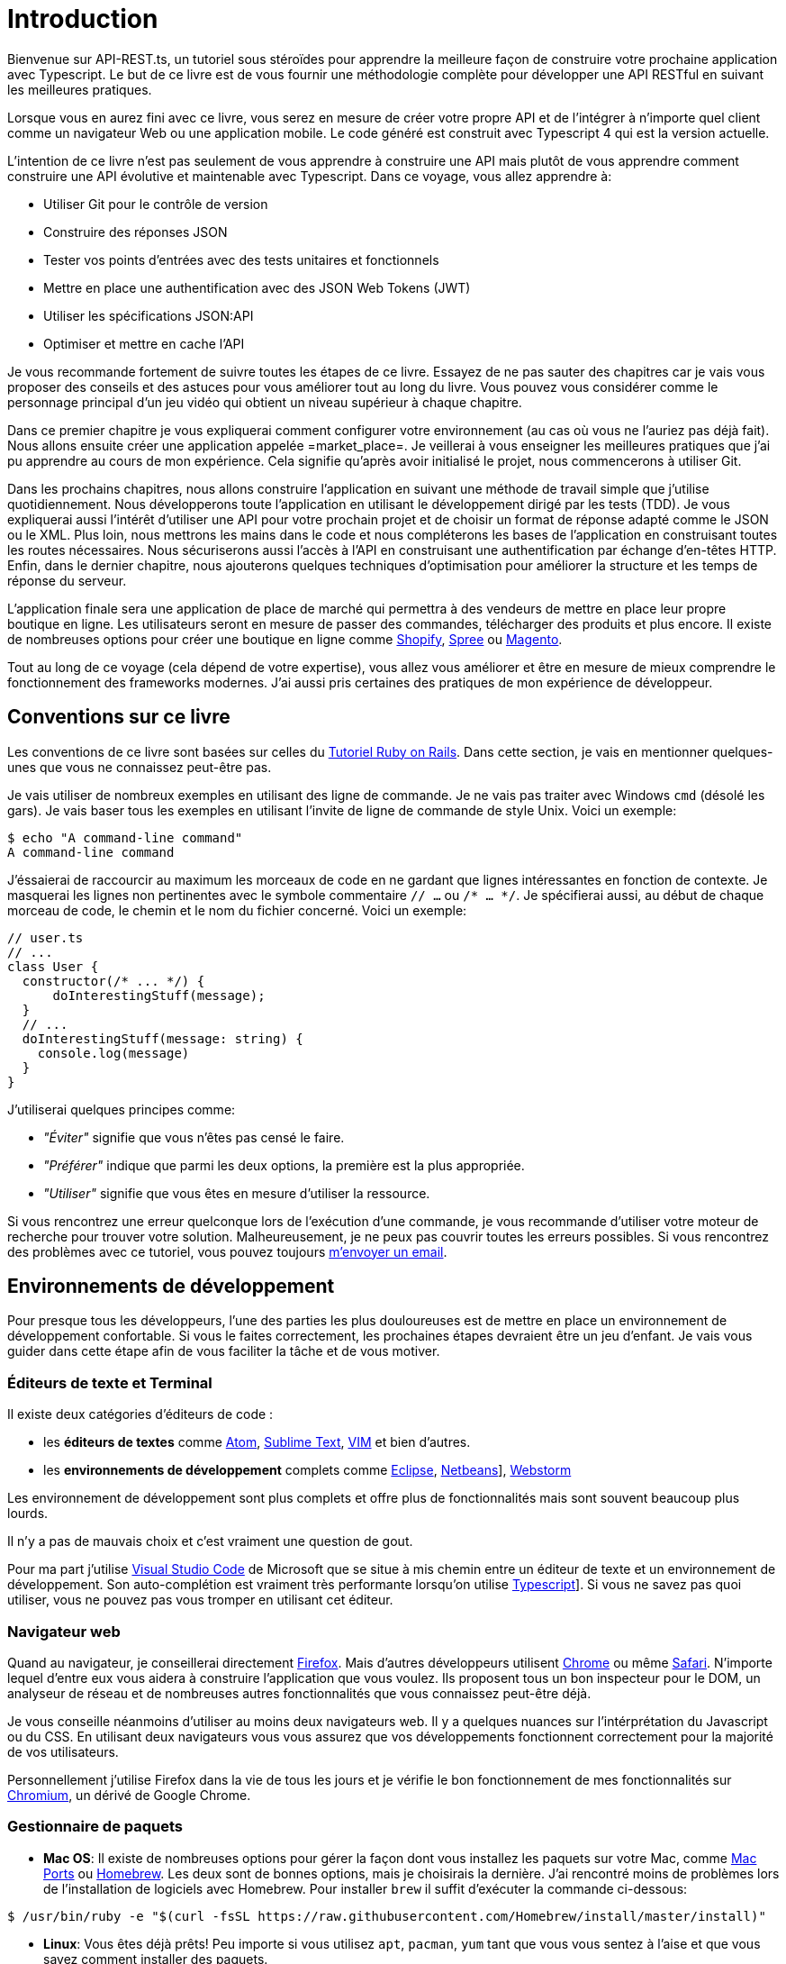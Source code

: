 [#chapter01-introduction]
= Introduction

Bienvenue sur API-REST.ts, un tutoriel sous stéroïdes pour apprendre la meilleure façon de construire votre prochaine application avec Typescript. Le but de ce livre est de vous fournir une méthodologie complète pour développer une API RESTful en suivant les meilleures pratiques.

Lorsque vous en aurez fini avec ce livre, vous serez en mesure de créer votre propre API et de l’intégrer à n’importe quel client comme un navigateur Web ou une application mobile. Le code généré est construit avec Typescript 4 qui est la version actuelle.

L’intention de ce livre n’est pas seulement de vous apprendre à construire une API mais plutôt de vous apprendre comment construire une API évolutive et maintenable avec Typescript. Dans ce voyage, vous allez apprendre à:

- Utiliser Git pour le contrôle de version
- Construire des réponses JSON
- Tester vos points d’entrées avec des tests unitaires et fonctionnels
- Mettre en place une authentification avec des JSON Web Tokens (JWT)
- Utiliser les spécifications JSON:API
- Optimiser et mettre en cache l’API

Je vous recommande fortement de suivre toutes les étapes de ce livre. Essayez de ne pas sauter des chapitres car je vais vous proposer des conseils et des astuces pour vous améliorer tout au long du livre. Vous pouvez vous considérer comme le personnage principal d’un jeu vidéo qui obtient un niveau supérieur à chaque chapitre.

Dans ce premier chapitre je vous expliquerai comment configurer votre environnement (au cas où vous ne l’auriez pas déjà fait). Nous allons ensuite créer une application appelée =market_place=. Je veillerai à vous enseigner les meilleures pratiques que j’ai pu apprendre au cours de mon expérience. Cela signifie qu’après avoir initialisé le projet, nous commencerons à utiliser Git.

Dans les prochains chapitres, nous allons construire l’application en suivant une méthode de travail simple que j’utilise quotidiennement. Nous développerons toute l’application en utilisant le développement dirigé par les tests (TDD). Je vous expliquerai aussi l’intérêt d’utiliser une API pour votre prochain projet et de choisir un format de réponse adapté comme le JSON ou le XML. Plus loin, nous mettrons les mains dans le code et nous compléterons les bases de l’application en construisant toutes les routes nécessaires. Nous sécuriserons aussi l’accès à l’API en construisant une authentification par échange d’en-têtes HTTP. Enfin, dans le dernier chapitre, nous ajouterons quelques techniques d’optimisation pour améliorer la structure et les temps de réponse du serveur.

L’application finale sera une application de place de marché qui permettra à des vendeurs de mettre en place leur propre boutique en ligne. Les utilisateurs seront en mesure de passer des commandes, télécharger des produits et plus encore. Il existe de nombreuses options pour créer une boutique en ligne comme http://shopify.com/[Shopify], http://spreecommerce.com/[Spree] ou http://magento.com/[Magento].

Tout au long de ce voyage (cela dépend de votre expertise), vous allez vous améliorer et être en mesure de mieux comprendre le fonctionnement des frameworks modernes. J’ai aussi pris certaines des pratiques de mon expérience de développeur.

== Conventions sur ce livre

Les conventions de ce livre sont basées sur celles du https://www.railstutorial.org/book[Tutoriel Ruby on Rails]. Dans cette section, je vais en mentionner quelques-unes que vous ne connaissez peut-être pas.

Je vais utiliser de nombreux exemples en utilisant des ligne de commande. Je ne vais pas traiter avec Windows `cmd` (désolé les gars). Je vais baser tous les exemples en utilisant l’invite de ligne de commande de style Unix. Voici un exemple:

[source,bash]
----
$ echo "A command-line command"
A command-line command
----

J'éssaierai de raccourcir au maximum les morceaux de code en ne gardant que lignes intéressantes en fonction de contexte. Je masquerai les lignes non pertinentes avec le symbole commentaire `// ...` ou `/* ... */`. Je spécifierai aussi, au début de chaque morceau de code, le chemin et le nom du fichier concerné. Voici un exemple:

[source,ts]
----
// user.ts
// ...
class User {
  constructor(/* ... */) {
      doInterestingStuff(message);
  }
  // ...
  doInterestingStuff(message: string) {
    console.log(message)
  }
}
----

J’utiliserai quelques principes comme:

* _"Éviter"_ signifie que vous n’êtes pas censé le faire.
* _"Préférer"_ indique que parmi les deux options, la première est la plus appropriée.
* _"Utiliser"_ signifie que vous êtes en mesure d’utiliser la ressource.

Si vous rencontrez une erreur quelconque lors de l’exécution d’une commande, je vous recommande d’utiliser votre moteur de recherche pour trouver votre solution. Malheureusement, je ne peux pas couvrir toutes les erreurs possibles. Si vous rencontrez des problèmes avec ce tutoriel, vous pouvez toujours mailto:contact@rousseau-alexandre.fr[m’envoyer un email].

== Environnements de développement

Pour presque tous les développeurs, l’une des parties les plus douloureuses est de mettre en place un environnement de développement confortable. Si vous le faites correctement, les prochaines étapes devraient être un jeu d’enfant. Je vais vous guider dans cette étape afin de vous faciliter la tâche et de vous motiver.

=== Éditeurs de texte et Terminal

Il existe deux catégories d'éditeurs de code :

- les *éditeurs de textes* comme https://atom.io/[Atom], https://www.sublimetext.com/[Sublime Text], https://www.vim.org/[VIM] et bien d'autres.
- les *environnements de développement* complets comme https://www.eclipse.org/[Eclipse], https://netbeans.org/[Netbeans]], https://www.jetbrains.com/fr-fr/webstorm/[Webstorm]

Les environnement de développement sont plus complets et offre plus de fonctionnalités mais sont souvent beaucoup plus lourds.

Il n'y a pas de mauvais choix et c'est vraiment une question de gout.

Pour ma part j'utilise https://code.visualstudio.com/[Visual Studio Code] de Microsoft que se situe à mis chemin entre un éditeur de texte et un environnement de développement. Son auto-complétion est vraiment très performante lorsqu'on utilise https://www.typescriptlang.org/[Typescript]]. Si vous ne savez pas quoi utiliser, vous ne pouvez pas vous tromper en utilisant cet éditeur.

=== Navigateur web

Quand au navigateur, je conseillerai directement http://www.mozilla.org/en-US/firefox/new/[Firefox]. Mais d’autres développeurs utilisent https://www.google.com/intl/en/chrome/browser/[Chrome] ou même https://www.apple.com/safari/[Safari]. N’importe lequel d’entre eux vous aidera à construire l’application que vous voulez. Ils proposent tous un bon inspecteur pour le DOM, un analyseur de réseau et de nombreuses autres fonctionnalités que vous connaissez peut-être déjà.

Je vous conseille néanmoins d'utiliser au moins deux navigateurs web. Il y a quelques nuances sur l'intérprétation du Javascript ou du CSS. En utilisant deux navigateurs vous vous assurez que vos développements fonctionnent correctement pour la majorité de vos utilisateurs.

Personnellement j'utilise Firefox dans la vie de tous les jours et je vérifie le bon fonctionnement de mes fonctionnalités sur https://www.chromium.org/[Chromium], un dérivé de Google Chrome.


=== Gestionnaire de paquets

* *Mac OS*: Il existe de nombreuses options pour gérer la façon dont vous installez les paquets sur votre Mac, comme https://www.macports.org/[Mac Ports] ou http://brew.sh/[Homebrew]. Les deux sont de bonnes options, mais je choisirais la dernière. J’ai rencontré moins de problèmes lors de l’installation de logiciels avec Homebrew. Pour installer `brew` il suffit d’exécuter la commande ci-dessous:

[source,bash]
----
$ /usr/bin/ruby -e "$(curl -fsSL https://raw.githubusercontent.com/Homebrew/install/master/install)"
----

* *Linux*: Vous êtes déjà prêts! Peu importe si vous utilisez `apt`, `pacman`, `yum` tant que vous vous sentez à l’aise et que vous savez comment installer des paquets.

=== Git

Nous utiliserons beaucoup Git et vous devriez aussi l’utiliser (non seulement pour ce tutoriel mais aussi pour tous vos projets). Pour l’installer, c’est très facile:

* sous Mac OS: `$ brew install git`
* sous Linux: `$ sudo apt-get install git`

=== Node.js

Il existe de nombreuses façons d’installer et de gérer Node.js. Vous avez peut être même déjà avoir une version installée sur votre système. Pour le savoir, tapez simplement:

[source,bash]
----
$ node -v
----

Si vous ne l'avez pas installé, vous pouvez le faire simplement avec votre gestionnaire de paquet. Je vous recommande néanmoins d'utiliser https://github.com/nvm-sh/nvm[Node Version Manager (NVM)]. Le principe de cet outil est de permettre d’installer plusieurs versions de Node.js sur une même machine, dans un environnement hermétique à une éventuelle version installée sur votre système d’exploitation et de pouvoir basculer de l’une à l’autre facilement.

Pour l'installer, il suffit de https://github.com/nvm-sh/nvm#installing-and-updating[suivre la documentation officielle]. Il suffit donc de lancer le script suivant :

[source,bash]
----
$ curl -o- https://raw.githubusercontent.com/nvm-sh/nvm/v0.37.0/install.sh | bash
----

L'URL du script peut varier en fonction de la version actuelle.

Une fois l'installation terminée, vous pouvez installer la dernière version de Node.js avec la commande suivante :

[source,bash]
----
$ nvm install node
----

==== Bases de données

Je vous recommande fortement d’installer http://www.postgresql.org/[Postgresql] pour gérer vos bases de données. Mais ici, pour plus de simplicité, nous allons utiliser http://www.sqlite.org/[SQLite]. Si vous utilisez Mac OS vous n’avez pas de bibliothèques supplémentaires à installer. Si vous êtes sous Linux, ne vous inquiétez pas, je vous guide:

[source,bash]
----
$ sudo apt-get install libxslt-dev libxml2-dev libsqlite3-dev
----

ou

[source,bash]
----
$ sudo yum install libxslt-devel libxml2-devel libsqlite3-devel
----

=== Initialisation de l'application

Maintenant que votre poste de travail est prêt, nous sommes maintenant en mesure de créer notre projet !

Dans cette section, nous allons poser l'architecture de notre application. Cela veut dire :

* mise en place de l'ORM avec le connexion à la base de données
* mise en place des contrôleur

C'est à mons avis une des partie les plus intéressante car vous allez découvrir une manière de faire certainement différente de la vôtre.


Il existe une tonne de _framework_ complets comme https://nestjs.com/[Nest.js] qui est vraiment très bien. Mais ici nous allons partir de zéro en utilisant des librairies très populaires afin de maîtriser complètement notre application.

Cette méthode vous permettra aussi d'adapter et de construire l'architecture qui vous convient le mieux. Gardez à l'esprit que l'architecture que je vais vous présenter est celle que j'apprécie. Elle est totalement personnelle et je ne prétends pas que c'est la meilleure. Gardez toujours un esprit critique.


Vous êtes prêt ? C'est partit !

Placez vous donc dans le dossier de votre choix et créez un nouveau dossier :

[source,bash]
----
$ mkdir node_market_place
$ cd node_market_place
----

=== Contrôle de version

Rappelez-vous que Git vous aide à suivre et à maintenir l’historique de votre code. Versionnez tous vos projets. Même si c'est un petit projet.

Initialiser Git dans votre projet ce résume à la commande suivante :

[source,bash]
----
$ git init
----

Il faut néanmoins configurer les informations de l’auteur des commits. Si ce n’est pas déjà fait, placez vous dans le répertoire et lancez les commandes suivantes:

[source,bash]
----
$ git config user.name "John Doe"
$ git config user.email "john@doe.io"
----

Et voilà. Passons à la suite.

=== Initialisation de NPM

NPM est le gestionnaire de paquets officiel de Node.js. Depuis la version 0.6.3 de Node.js, npm fait partie de l'environnement et est donc automatiquement installé par défaut

Initialiser votre projet avec Node.js signifie que vous serez en mesure d'installer n'importe quelle librairie publiée sur https://www.npmjs.com/[npmjs.com].

Initialisons donc NPM dans notre projet :

[source,bash]
----
$ npm init
----

Plusieurs questions vous serons posées et à la fin vous verrez un nouveau fichier `package.json`. Ce fichier détaille les informations de votre projet et les dépendances de celui-ci.

=== Mise en place de Typescript

Maintenant que nous avons créée nos dossiers, nous somme prêts à mettre en place Typescript.

Typescript va nous apporter un typage fort et va effectuer des vérification avant de _transpiler_ le Code Typescript vers du Javascript :

NOTE: On parle de *compilateur* pour une compilation d'un programme vers un éxecutable et d'une *transpilation* pour la conversion d'un programme dans un language vers un autre language.

Nous installons donc Typescript en tant que dépendance de développement car il va uniquement nous servir à transpiler notre code. Ce sera Node.js qui va éxecuter le Javascript plus tard :

[source,bash]
----
$ npm add typescript @types/node --save-dev
----

Nous avons ajouté deux librairies :

* `typescript` qui va nous offrir les outils de *transpilation*
* `@types/node` qui va ajouter la définition des types de Node.js


Ajoutons donc notre premier fichier Typescript :

[source,ts]
----
// src/main.ts
function say(message: string): void {
    console.log(`I said: ${message}`);
}
say("Hello");
----

Ce code est vraiment très basique et va juste nous servir a vérifier que la transpilation fonctionne.

Afin d'utiliser la transpilation de Typescript, nous avons besoin de définir un fichier de configuration `tsconfig.json`. En voici un basique:

[source,json]
----
{
  "compilerOptions": {
    "rootDir": "./",
    "outDir": "dist",
    "module": "commonjs",
    "types": ["node"],
    "target": "es6",
    "esModuleInterop": true,
    "lib": ["es6"],
    "moduleResolution": "node",
    "experimentalDecorators": true,
    "emitDecoratorMetadata": true
  }
}
----

Cela fait beaucoup de code mais les deux directives a retenir ici sont: `rootDir` et `outDir`. Elles vont simplement spécifier ou sont les fichiers Typescript (`rootDir`) et ou placer les fichiers Javascript résultants de la transpilation (`outDir`).

Dans notre cas je place tous les fichiers Typescript dans le dossier `src` et le résultat de la transpilation dans `dist`.

A partir d'ici vous pouvez tester que tout fonctionne en executant la commande suivante :

[source,bash]
----
$ ./node_modules/.bin/tsc
----

Vous allez voir apparaître un fichier `dist/main.js` de cette forme

[source,javascript]
----
// dist/main.js
function say(message) {
  console.log(`I said: ${message}`);
}
say("Hello");
----

Il s'agit de la version transpilé de notre fichier Typescript.

Maintenant que nous avons vu que tout fonctionne, nous pouvons automatiser un peu cela en ajoutant les commandes directement dans le fichier `package.json`:

[source,json]
----
{
  // ...
  "scripts": {
    "start": "tsc && node dist/main.js"
  },
  // ...
}
----

Et vous pouvez donc maintenant executer le script avec la commande suivante:

[source,bash]
----
$ npm run start
----

Maintenant que tout fonctionne il est temps de versionner nos changement. N'ajoutez pas tous les fichiers crées, il est important de ne versionner certains dossier uniquement :

* le dossier `node_modules` car il contient les librairies récupérées à l'aide de NPM et il est amené a changer lors de la mise a jours de ces librairies
* le dossier `dist` car il résulte de la transpilation de notre code

Afin de les ignorer, il suffit juste de créer un fichier `.gitignore` avec le contenu suivant :

....
node_modules
dist
....

Nous pouvons maintenant mettre ajouter tous nos fichiers avec Git et commiter :

[source,bash]
----
$ git add .
$ git commit -m "Setup Typescript for backend"
----

==== Mise en place du Hot Reload avec Nodemon

Il est sympa d'avoir une fonctionnalité de Hot Reload lors de la phase de développement. Cela signifie que notre programme se transpilera à nouveau et s'exécutera a chaque fois que notre code change.

La librairie `Nodemon` va nous offrir cette fonctionnalité. Ajoutons la :

[source,bash]
----
$ npm add nodemon --save-dev
----

Il suffit maintenant de définir un fichier `nodemon.json` :

[source,json]
----
{
  "watch": ["src"],
  "ext": "ts",
  "ignore": ["src/**/*.spec.ts"],
  "exec": "npm run start"
}
----

Quelques explications s'imposent :

* `watch` spécifie le dossier dans lequel Nodemon surveillera les changement de fichier
* `ignore` permet d'éviter le Hot Reload pour certains types de fichiers (ici ce sont les tests que nous verrons plus tard)
* `exec`, la commande a executer a chaque changement

Vérifions que tous fonctionne en lançant Nodemon à la main :

[source,bash]
----
./node_modules/.bin/nodemon
[nodemon] 2.0.6
[nodemon] to restart at any time, enter `rs`
[nodemon] watching path(s): src/**/*
[nodemon] watching extensions: ts
[nodemon] starting `npm run start`
I said: Hello
[nodemon] clean exit - waiting for changes before restart
----

Notre code a été transpilé et executé et on voit que Nodemon continue de s'éxecuter et attends un changement. Modifions donc notre fichier `main.ts` :

[source,diff]
----
// src/main.ts
function say(message: string): void {
-   console.log(`I said: ${message}`);
+   console.log(`Nodemon said: ${message}`);
}
say("Hello");
----

Lorsque vous allez sauvegarder ce fichier, vous allez voir le travail de Nodemon dans le terminal

[source,bash]
----
[nodemon] restarting due to changes...
[nodemon] starting `npm run start`
Nodemon said: Hello
[nodemon] clean exit - waiting for changes before restart
----

Maintenant que tout fonctionne, nous pouvons modifier le fichier `package.json` et ajouter la commande `nodemon`:

[source,json]
----
{
  // ...
  "scripts": {
    "start": "tsc && node dist/main.js",
    "start:watch": "nodemon"
  },
  // ...
}
----

Nous pouvons maintenant commiter les changements :

[source,bash]
----
$ git add .
$ git commit -m "Setup Nodemon"
----

==== Mise en place du serveur web

Jusqu'ici nous avons mis en place un environnement qui va nous permettre d'éviter les erreurs de syntaxe et de typage automatiquement avec Typescript. Il est temps d'enfin faire une vrai fonctionnalité: le serveur web.

Il existe plusieurs bibliothèque pour faire un serveur web avec Node.js. Dans mon cas je recommande https://expressjs.com/fr/[Express.js] tout simplement car c'est celle qui a une plus grosse communauté et elle offre des fonctionnalités basique. Elle vous laisse aussi la liberté d'organiser votre code comme vous le souhaitez tout en offrant une tonne de plugin pour rajouter des fonctionnalités par dessus.

Pour l'ajouter c'est très facile:

[source,bash]
----
$ npm add express --save
----

On va aussi ajouter les typages Typescript qui vont aider un peu votre éditeur de code :

[source,bash]
----
$ npm add @types/express --save-dev
----

Et maintenant nous pouvons instancier notre serveur dans le fichier `main.ts`

[source,ts]
----
// src/main.ts
import express, {Request, Response} from 'express';

const app = express();
const port = 3000;

app.get("/", (req: Request, res: Response) => res.send("Hello World!"));
app.listen(port, () => console.log(`listen on http://localhost:${port}/`));
----

Vous pouvez lancer le serveur avec Nodemon (si ce n'est pas déjà fait) avec `npm run start:watch` et vous allez avoir le résultat suivant :

....
[nodemon] restarting due to changes...
[nodemon] starting `npm run start`
Server listen on http://localhost:3000/
....

Vous pouvez donc ouvrir votre navigateur a l'adresse http://localhost:3000 et voir que tout fonctionne. Voici ici le résultat en utilisant `curl`:

[source,bash]
----
$ curl http://localhost:3000
Hello World!
----

Maintenant que tout fonctionne, commitons les changements:

[source,bash]
----
$ git commit -am "Add express.js server"
----

== Conclusion

Cela a été un chapitre assez long. Si vous êtes arrivés ici, permettez-moi de vous féliciter. Les choses vont s’améliorer à partir de ce point. Commençons à mettre les mains dans le code!
